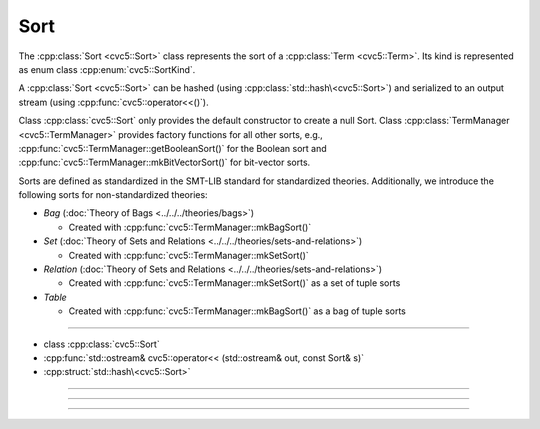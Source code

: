 Sort
====

The :cpp:class:`Sort <cvc5::Sort>` class represents the sort of a
:cpp:class:`Term <cvc5::Term>`.
Its kind is represented as enum class :cpp:enum:`cvc5::SortKind`.

A :cpp:class:`Sort <cvc5::Sort>` can be hashed (using
:cpp:class:`std::hash\<cvc5::Sort>`) and serialized to an output stream
(using :cpp:func:`cvc5::operator<<()`).

Class :cpp:class:`cvc5::Sort` only provides the default constructor
to create a null Sort. Class :cpp:class:`TermManager <cvc5::TermManager>`
provides factory functions for all other sorts, e.g.,
:cpp:func:`cvc5::TermManager::getBooleanSort()` for the Boolean sort and
:cpp:func:`cvc5::TermManager::mkBitVectorSort()` for bit-vector
sorts.

Sorts are defined as standardized in the SMT-LIB standard for standardized
theories. Additionally, we introduce the following sorts for non-standardized
theories:

- *Bag* (:doc:`Theory of Bags <../../../theories/bags>`)

  - Created with :cpp:func:`cvc5::TermManager::mkBagSort()`

- *Set* (:doc:`Theory of Sets and Relations <../../../theories/sets-and-relations>`)

  - Created with :cpp:func:`cvc5::TermManager::mkSetSort()`

- *Relation* (:doc:`Theory of Sets and Relations <../../../theories/sets-and-relations>`)

  - Created with :cpp:func:`cvc5::TermManager::mkSetSort()` as a set of tuple
    sorts

- *Table*

  - Created with :cpp:func:`cvc5::TermManager::mkBagSort()` as a bag of tuple
    sorts

----

- class :cpp:class:`cvc5::Sort`
- :cpp:func:`std::ostream& cvc5::operator<< (std::ostream& out, const Sort& s)`
- :cpp:struct:`std::hash\<cvc5::Sort>`

----

.. doxygenclass:: cvc5::Sort
    :project: cvc5
    :members:
    :undoc-members:

----

.. doxygenfunction:: cvc5::operator<<(std::ostream& out, const Sort& s)
    :project: cvc5

----


.. doxygenstruct:: std::hash< cvc5::Sort >
    :project: std
    :members:
    :undoc-members:

